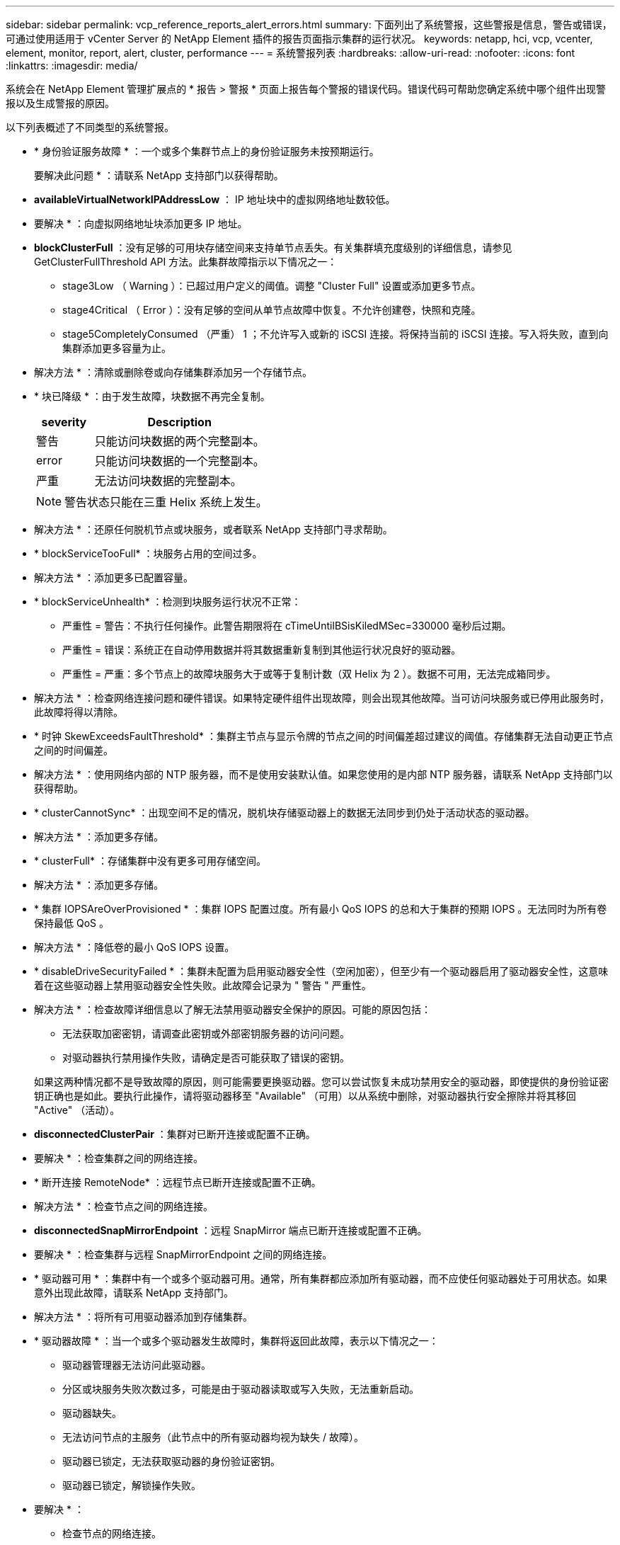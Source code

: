 ---
sidebar: sidebar 
permalink: vcp_reference_reports_alert_errors.html 
summary: 下面列出了系统警报，这些警报是信息，警告或错误，可通过使用适用于 vCenter Server 的 NetApp Element 插件的报告页面指示集群的运行状况。 
keywords: netapp, hci, vcp, vcenter, element, monitor, report, alert, cluster, performance 
---
= 系统警报列表
:hardbreaks:
:allow-uri-read: 
:nofooter: 
:icons: font
:linkattrs: 
:imagesdir: media/


[role="lead"]
系统会在 NetApp Element 管理扩展点的 * 报告 > 警报 * 页面上报告每个警报的错误代码。错误代码可帮助您确定系统中哪个组件出现警报以及生成警报的原因。

以下列表概述了不同类型的系统警报。

* * 身份验证服务故障 * ：一个或多个集群节点上的身份验证服务未按预期运行。
+
要解决此问题 * ：请联系 NetApp 支持部门以获得帮助。

* *availableVirtualNetworkIPAddressLow* ： IP 地址块中的虚拟网络地址数较低。
+
* 要解决 * ：向虚拟网络地址块添加更多 IP 地址。

* *blockClusterFull* ：没有足够的可用块存储空间来支持单节点丢失。有关集群填充度级别的详细信息，请参见 GetClusterFullThreshold API 方法。此集群故障指示以下情况之一：
+
** stage3Low （ Warning ）：已超过用户定义的阈值。调整 "Cluster Full" 设置或添加更多节点。
** stage4Critical （ Error ）：没有足够的空间从单节点故障中恢复。不允许创建卷，快照和克隆。
** stage5CompletelyConsumed （严重） 1 ；不允许写入或新的 iSCSI 连接。将保持当前的 iSCSI 连接。写入将失败，直到向集群添加更多容量为止。


+
* 解决方法 * ：清除或删除卷或向存储集群添加另一个存储节点。

* * 块已降级 * ：由于发生故障，块数据不再完全复制。
+
[cols="25,75"]
|===
| severity | Description 


| 警告 | 只能访问块数据的两个完整副本。 


| error | 只能访问块数据的一个完整副本。 


| 严重 | 无法访问块数据的完整副本。 
|===
+

NOTE: 警告状态只能在三重 Helix 系统上发生。

+
* 解决方法 * ：还原任何脱机节点或块服务，或者联系 NetApp 支持部门寻求帮助。

* * blockServiceTooFull* ：块服务占用的空间过多。
+
* 解决方法 * ：添加更多已配置容量。

* * blockServiceUnhealth* ：检测到块服务运行状况不正常：
+
** 严重性 = 警告：不执行任何操作。此警告期限将在 cTimeUntilBSisKiledMSec=330000 毫秒后过期。
** 严重性 = 错误：系统正在自动停用数据并将其数据重新复制到其他运行状况良好的驱动器。
** 严重性 = 严重：多个节点上的故障块服务大于或等于复制计数（双 Helix 为 2 ）。数据不可用，无法完成箱同步。


+
* 解决方法 * ：检查网络连接问题和硬件错误。如果特定硬件组件出现故障，则会出现其他故障。当可访问块服务或已停用此服务时，此故障将得以清除。

* * 时钟 SkewExceedsFaultThreshold* ：集群主节点与显示令牌的节点之间的时间偏差超过建议的阈值。存储集群无法自动更正节点之间的时间偏差。
+
* 解决方法 * ：使用网络内部的 NTP 服务器，而不是使用安装默认值。如果您使用的是内部 NTP 服务器，请联系 NetApp 支持部门以获得帮助。

* * clusterCannotSync* ：出现空间不足的情况，脱机块存储驱动器上的数据无法同步到仍处于活动状态的驱动器。
+
* 解决方法 * ：添加更多存储。

* * clusterFull* ：存储集群中没有更多可用存储空间。
+
* 解决方法 * ：添加更多存储。

* * 集群 IOPSAreOverProvisioned * ：集群 IOPS 配置过度。所有最小 QoS IOPS 的总和大于集群的预期 IOPS 。无法同时为所有卷保持最低 QoS 。
+
* 解决方法 * ：降低卷的最小 QoS IOPS 设置。

* * disableDriveSecurityFailed * ：集群未配置为启用驱动器安全性（空闲加密），但至少有一个驱动器启用了驱动器安全性，这意味着在这些驱动器上禁用驱动器安全性失败。此故障会记录为 " 警告 " 严重性。
+
* 解决方法 * ：检查故障详细信息以了解无法禁用驱动器安全保护的原因。可能的原因包括：

+
** 无法获取加密密钥，请调查此密钥或外部密钥服务器的访问问题。
** 对驱动器执行禁用操作失败，请确定是否可能获取了错误的密钥。


+
如果这两种情况都不是导致故障的原因，则可能需要更换驱动器。您可以尝试恢复未成功禁用安全的驱动器，即使提供的身份验证密钥正确也是如此。要执行此操作，请将驱动器移至 "Available" （可用）以从系统中删除，对驱动器执行安全擦除并将其移回 "Active" （活动）。

* *disconnectedClusterPair* ：集群对已断开连接或配置不正确。
+
* 要解决 * ：检查集群之间的网络连接。

* * 断开连接 RemoteNode* ：远程节点已断开连接或配置不正确。
+
* 解决方法 * ：检查节点之间的网络连接。

* *disconnectedSnapMirrorEndpoint* ：远程 SnapMirror 端点已断开连接或配置不正确。
+
* 要解决 * ：检查集群与远程 SnapMirrorEndpoint 之间的网络连接。

* * 驱动器可用 * ：集群中有一个或多个驱动器可用。通常，所有集群都应添加所有驱动器，而不应使任何驱动器处于可用状态。如果意外出现此故障，请联系 NetApp 支持部门。
+
* 解决方法 * ：将所有可用驱动器添加到存储集群。

* * 驱动器故障 * ：当一个或多个驱动器发生故障时，集群将返回此故障，表示以下情况之一：
+
** 驱动器管理器无法访问此驱动器。
** 分区或块服务失败次数过多，可能是由于驱动器读取或写入失败，无法重新启动。
** 驱动器缺失。
** 无法访问节点的主服务（此节点中的所有驱动器均视为缺失 / 故障）。
** 驱动器已锁定，无法获取驱动器的身份验证密钥。
** 驱动器已锁定，解锁操作失败。


+
* 要解决 * ：

+
** 检查节点的网络连接。
** 更换驱动器。
** 确保身份验证密钥可用。


* * 驱动器运行状况故障 * ：驱动器未通过智能运行状况检查，因此驱动器的功能会降低。此故障具有严重严重性级别：
+
** 插槽中序列号为 < 序列号 > 的驱动器： < 节点插槽 >< 驱动器插槽 > 未通过 SMART 整体运行状况检查。


+
* 解决方法 * ：更换驱动器。

* * 驱动器 WearFault * ：驱动器的剩余寿命已降至阈值以下，但仍在运行。此故障可能具有两个严重性级别：严重和警告：
+
** 序列号为 < 序列号 > 的驱动器插槽： < 节点插槽 >< 驱动器插槽 > 具有严重的损耗级别。
** 驱动器的插槽： <node slot><drive slot> 中的序列号为 <serial number> ，因此预留的损耗较低。


+
* 要解决 * ：要解决此故障，请尽快更换驱动器。

* *duplicateClusterMasterCandidate* ：检测到多个存储集群候选主存储。
+
要解决此问题 * ：请联系 NetApp 支持部门以获得帮助。

* * enableDriveSecurityFailed ：集群已配置为需要驱动器安全保护（空闲加密），但至少一个驱动器无法启用驱动器安全保护。此故障会记录为 " 警告 " 严重性。
+
* 解决方法 * ：检查故障详细信息以了解无法启用驱动器安全保护的原因。可能的原因包括：

+
** 无法获取加密密钥，请调查此密钥或外部密钥服务器的访问问题。
** 驱动器上的启用操作失败，请确定是否可能获取了错误的密钥。
+
如果这两种情况都不是导致故障的原因，则可能需要更换驱动器。



+
您可以尝试恢复未成功启用安全保护的驱动器，即使提供的身份验证密钥正确也是如此。要执行此操作，请将驱动器移至 "Available" （可用）以从系统中删除，对驱动器执行安全擦除并将其移回 "Active" （活动）。

* * 信号群已降级 * ：一个或多个信号群节点已断开网络连接或电源。
+
* 要解决 * ：要解决此故障，请还原网络连接或电源。

* * 异常 * ：报告的非例行故障。这些故障不会自动从故障队列中清除。
+
要解决此问题，请联系 NetApp 支持部门以获得帮助。

* * failedSpaceTooFull* ：块服务未响应数据写入请求。这会导致分区服务用尽存储失败写入的空间。
+
* 解决方法 * ：要解决此故障，请还原块服务功能，以允许继续正常写入并从分区服务刷新故障空间。

* * 风扇传感器 * ：风扇传感器出现故障或缺失。
+
* 解决方法 * ：要解决此故障，请更换任何出现故障的硬件。

* * 光纤通道访问已降级 * ：光纤通道节点在一段时间内未通过其存储 IP 对存储集群中的其他节点做出响应。在此状态下，节点将被视为无响应并生成集群故障。
+
* 解决方法 * ：检查网络连接。

* * fibreChannelAccessUnavailable* ：所有光纤通道节点均无响应。此时将显示节点 ID 。
+
* 解决方法 * ：检查网络连接。

* * fibreChannelActiveIxL* ： IXL Nexus 计数即将达到支持的限制，即每个光纤通道节点具有 8000 个活动会话。
+
** 最佳实践限制为 5500 。
** 警告限制为 7500 。
** 最大限制（未强制实施）为 8192 。


+
* 解决方法 * ：将 IXL Nexus 计数降至最佳实践限制 5500 以下。

* * fibreChannelConfig* ：此集群故障指示以下情况之一：
+
** PCI 插槽上存在意外的光纤通道端口。
** 存在意外的光纤通道 HBA 型号。
** 光纤通道 HBA 的固件存在问题。
** 光纤通道端口未联机。
** 有一个永久性问题描述正在配置光纤通道直通。


+
要解决此问题 * ：请联系 NetApp 支持部门以获得帮助。

* * 光纤通道 IOPS* ：集群中光纤通道节点的总 IOPS 计数接近 IOPS 限制。限制包括：
+
** FC0025 ：每个光纤通道节点 4 k 块大小时的 IOPS 限制为 450 k 。
** FCN001 ：每个光纤通道节点 4 K 块大小时的 625K 操作数限制。


+
* 要解决 * ：要解决此故障，请在所有可用光纤通道节点之间平衡负载。

* * fibreChannelStaticIxL* ： IXL Nexus 计数即将达到支持的限制，即每个光纤通道节点具有 16000 个静态会话。
+
** 最佳实践限制为 11000 。
** 警告限制为 15000 。
** 最大限制（强制实施）为 16384 。


+
* 解决方法 * ：要解决此故障，请将 IXL Nexus 计数降至最佳实践限制 11000 以下。

* * 文件系统容量不足 * ：其中一个文件系统上的空间不足。
+
* 要解决 * ：向文件系统添加更多容量。

* * fipsDrivesMismatch* ：已将非 FIPS 驱动器物理插入支持 FIPS 的存储节点，或者已将 FIPS 驱动器物理插入非 FIPS 存储节点。每个节点会生成一个故障，并列出所有受影响的驱动器。
+
* 解决方法 * ：要解决此故障，请卸下或更换有问题的不匹配驱动器。

* * fipsDrivesOutOfCompliance" ：系统检测到启用 FIPS 驱动器功能后已禁用空闲加密。如果启用了 FIPS 驱动器功能且存储集群中存在非 FIPS 驱动器或节点，则也会生成此故障。
+
* 要解决 * ：启用空闲加密或从存储集群中删除非 FIPS 硬件。

* * fipsSelfTestFailure* ： FIPS 子系统在自检期间检测到故障。
+
要解决此问题 * ：请联系 NetApp 支持部门以获得帮助。

* * 硬件配置不匹配 * ：此集群故障指示以下情况之一：
+
** 此配置与节点定义不匹配。
** 此类节点的驱动器大小不正确。
** 检测到不受支持的驱动器。可能的原因是，安装的 Element 版本无法识别此驱动器。建议更新此节点上的 Element 软件。
** 驱动器固件不匹配。
** 驱动器加密功能状态与节点不匹配。


+
要解决此问题 * ：请联系 NetApp 支持部门以获得帮助。

* * idPCertificateExpiration* ：用于第三方身份提供程序（ IdP ）的集群服务提供程序 SSL 证书即将到期或已过期。此故障会根据紧急程度使用以下严重性：
+
[cols="25,75"]
|===
| severity | Description 


| 警告 | 证书将在 30 天内过期。 


| error | 证书将在 7 天内过期。 


| 严重 | 证书将在 3 天内过期或已过期。 
|===
+
* 要解决 * ：要解决此故障，请在 SSL 证书过期之前更新此证书。使用 `UpdateIdpConfiguration` API 方法和 `refreshCertificate呼 出时间 =true` 提供更新后的 SSL 证书。

* * 不一致的绑定模式 * ： VLAN 设备上缺少绑定模式。此故障将显示预期的绑定模式和当前正在使用的绑定模式。
* * 不一致的 Mtus* ：此集群故障指示以下情况之一：
+
** Bond1G mismatch ：在绑定 1G 接口上检测到 MTU 不一致。
** Bond10G mismatch ：在绑定 10G 接口上检测到 MTU 不一致。


+
此故障将显示相关节点以及关联的 MTU 值。

* * 不一致的路由规则 * ：此接口的路由规则不一致。
* * 不一致子网掩码 * ： VLAN 设备上的网络掩码与内部记录的 VLAN 网络掩码不匹配。此故障将显示预期的网络掩码和当前正在使用的网络掩码。
* * 绑定端口数不正确 * ：绑定端口数不正确。
* * invuidConfiguredFibreChannelNodeCount* ：两个预期光纤通道节点连接中的一个已降级。如果仅连接了一个光纤通道节点，则会出现此故障。
+
* 解决方法 * ：检查集群网络连接和网络布线，并检查服务是否出现故障。如果没有网络或服务问题，请联系 NetApp 支持部门更换光纤通道节点。

* * irqBalanceFail * ：尝试平衡中断时出现异常。
+
要解决此问题 * ：请联系 NetApp 支持部门以获得帮助。

* * kmipCertificateFault ：
+
** 根证书颁发机构（ CA ）证书即将到期。
+
* 解决方法 * ：要解决此故障，请从根 CA 获取一个新证书，此证书的到期日期至少为 30 天后，并使用 ModifyKeyServerKmip 提供更新后的根 CA 证书。

** 客户端证书即将到期。
+
* 解决方法 * ：要解决此故障，请使用 GetClientCertificateSigningRequest 创建一个新的 CSR ，并对其进行签名以确保新的到期日期至少在 30 天后，然后使用 ModifyKeyServerKmip 将即将到期的 KMIP 客户端证书替换为新证书。

** 根证书颁发机构（ CA ）证书已过期。
+
* 解决方法 * ：要解决此故障，请从根 CA 获取一个新证书，此证书的到期日期至少为 30 天后，并使用 ModifyKeyServerKmip 提供更新后的根 CA 证书。

** 客户端证书已过期。
+
* 要解决 * ：要解决此故障，请使用 `GetClientCertificateSigningRequest` 创建一个新的 CSR ，并对其进行签名以确保新的到期日期至少在 30 天后，然后使用 `ModfyKeyServerKmip` 将已过期的 KMIP 客户端证书替换为新证书。

** 根证书颁发机构（ CA ）证书错误。
+
* 解决方法 * ：要解决此故障，请检查是否提供了正确的证书，如果需要，请从根 CA 重新获取此证书。使用 `ModfyKeyServerKmip` 安装正确的 KMIP 客户端证书。

** 客户端证书错误。
+
* 要解决 * ：要解决此故障，请检查是否安装了正确的 KMIP 客户端证书。客户端证书的根 CA 应安装在 EKS 上。使用 `ModfyKeyServerKmip` 安装正确的 KMIP 客户端证书。



* * kmipServerFault * ：
+
** 连接失败
+
* 要解决 * ：要解决此故障，请检查外部密钥服务器是否处于活动状态并可通过网络访问。使用 `TestKeyServerKimp` 和 `TestKeyProviderKmip` 测试连接。

** 身份验证失败
+
* 要解决 * ：要解决此故障，请检查是否正在使用正确的根 CA 和 KMIP 客户端证书，以及私钥和 KMIP 客户端证书是否匹配。

** 服务器错误
+
* 要解决 * ：要解决此故障，请检查此错误的详细信息。根据返回的错误，可能需要在外部密钥服务器上进行故障排除。



* * 内存 EccThreshold * ：检测到大量可更正或不可更正的 ECC 错误。如果返回的严重性类型为 " 错误 " ，则可能是由于 DIMM 故障所致。
+
要解决此问题 * ：请联系 NetApp 支持部门以获得帮助。

* * 内存使用阈值 * ：内存使用量超过正常值。此故障会根据紧急程度使用以下严重性：
+

NOTE: 有关故障的更多详细信息，请参见详细信息标题。

+
[cols="25,75"]
|===
| severity | Description 


| 警告 | 系统内存不足。 


| error | 系统内存非常低。 


| 严重 | 系统内存已完全耗尽。 
|===
+
要解决此问题 * ：请联系 NetApp 支持部门以获得帮助。

* * 元数据集群完整 * ：没有足够的可用元数据存储空间来支持单节点丢失。有关集群填充度级别的详细信息，请参见 `GetClusterFullThreshold` API 方法。此集群故障指示以下情况之一：
+
** stage3Low （ Warning ）：已超过用户定义的阈值。调整 "Cluster Full" 设置或添加更多节点。
** stage4Critical （ Error ）：没有足够的空间从单节点故障中恢复。不允许创建卷，快照和克隆。
** stage5CompletelyConsumed （严重） 1 ；不允许写入或新的 iSCSI 连接。将保持当前的 iSCSI 连接。写入将失败，直到向集群添加更多容量为止。清除或删除数据或添加更多节点。


+
* 解决方法 * ：清除或删除卷或向存储集群添加另一个存储节点。

* * mtuCheckFailure* ：未为网络设备配置正确的 MTU 大小。
+
* 解决方法 * ：确保所有网络接口和交换机端口均已配置巨型帧（ MTU 大小高达 9000 字节）。

* * 网络配置 * ：此集群故障指示以下情况之一：
+
** 预期接口不存在。
** 存在重复接口。
** 已配置的接口已关闭。
** 需要重新启动网络。


+
要解决此问题 * ：请联系 NetApp 支持部门以获得帮助。

* *noAvailableVirtualNetworkIPAddresses* ： IP 地址块中没有可用的虚拟网络地址。
+
[listing]
----
 virtualNetworkID # TAG(###) has no available storage IP addresses. Additional nodes cannot be added to the cluster.
----
+
* 要解决 * ：向虚拟网络地址块添加更多 IP 地址。

* *nodeHardwareFault （网络接口 <name> 已关闭或缆线已拔出） * ：网络接口已关闭或缆线已拔出。
+
* 解决方法 * ：检查一个或多个节点的网络连接。

* *nodeHardwareFault （驱动器加密功能状态与插槽 <node slot><drive slot> 中驱动器的节点加密功能状态不匹配） * ：驱动器的加密功能与安装它的存储节点不匹配。
* * 节点 HardwareFault （此节点类型的插槽 < 驱动器插槽 >< 驱动器插槽 > 中驱动器的驱动器大小 < 实际大小 > 不正确 - 预期大小 > ） * ：存储节点包含的驱动器大小不正确。
* * 节点硬件故障（在插槽 < 节点插槽 >< 驱动器插槽 > 中检测到不支持的驱动器；驱动器统计信息和运行状况信息将不可用） * ：存储节点包含其不支持的驱动器。
* * 节点硬件故障（插槽 < 节点插槽 >< 驱动器插槽 > 中的驱动器应使用固件版本 < 预期版本 > ，但使用的版本 < 实际版本 > 不受支持） * ：存储节点包含运行不受支持的固件版本的驱动器。
* * 节点维护模式 * ：节点已置于维护模式。此故障会根据紧急程度使用以下严重性：
+
[cols="25,75"]
|===
| severity | Description 


| 警告 | 指示节点仍处于维护模式。 


| error | 表示维护模式无法禁用，最可能的原因是备用磁盘出现故障或处于活动状态。 
|===
+
* 解决方法 * ：维护完成后禁用维护模式。如果错误级别故障仍然存在，请联系 NetApp 支持部门以获得帮助。

* * 节点脱机 * ： Element 软件无法与指定节点通信。检查网络连接。
* * 注使用 LACPBondMode* ：未配置 LACP 绑定模式。
+
* 解决方法 * ：在部署存储节点时使用 LACP 绑定；如果未启用并正确配置 LACP ，客户端可能会遇到性能问题。

* * ntpServerUnreachable* ：存储集群无法与指定的一个或多个 NTP 服务器进行通信。
+
* 解决方法 * ：检查 NTP 服务器，网络和防火墙的配置。

* * ntpTimeNotInSync* ：存储集群时间与指定 NTP 服务器时间之间的差异过大。存储集群无法自动更正此差异。
+
* 解决方法 * ：使用网络内部的 NTP 服务器，而不是使用安装默认值。如果您使用的是内部 NTP 服务器，并且问题描述仍然存在，请联系 NetApp 支持部门以获得帮助。

* * nvramDeviceStatus* ： NVRAM 设备出现错误，出现故障或出现故障。此故障具有以下严重性：
+
[cols="25,75"]
|===
| severity | Description 


| 警告 | 硬件检测到警告。这种情况可能是暂时的，例如温度警告。* nvmLifetimeError * nvmLifetimeStatus * energySourceLifetimeStatus * energySourceTemperatureStatus * warningThresholdExceeded 


| error | 硬件检测到错误或严重状态。集群主节点尝试从操作中删除分区驱动器（此操作会生成驱动器删除事件）。如果二级分区服务不可用，则不会删除驱动器。除了警告级别错误之外，还返回错误： * NVRAM 设备挂载点不存在。* NVRAM 设备分区不存在。* NVRAM 设备分区已存在，但未挂载。 


| 严重 | 硬件检测到错误或严重状态。集群主节点尝试从操作中删除分区驱动器（此操作会生成驱动器删除事件）。如果二级分区服务不可用，则不会删除驱动器。* persistenceLost * armStatusSaveNarm * csaveStatusError 
|===
+
* 解决方法 * ：更换节点中的任何故障硬件。如果无法解决问题描述问题，请联系 NetApp 支持部门以获得帮助。

* * 电源供应错误 * ：此集群故障指示以下情况之一：
+
** 电源不存在。
** 电源出现故障。
** 电源输入缺失或超出范围。
+
* 解决方法 * ：验证是否已为所有节点提供冗余电源。请联系 NetApp 支持部门以获得帮助。



* * provisionedSpaceTooFull* ：集群的整体已配置容量过满。
+
* 要解决 * ：添加更多已配置空间，或者删除并清除卷。

* * remoteREPAsyncDelayExceedd* ：已超过为复制配置的异步延迟。检查集群之间的网络连接。
* * remoteReplicClusterFull* ：由于目标存储集群过满，卷已暂停远程复制。
+
* 解决方法 * ：释放目标存储集群上的一些空间。

* * remoteSnapshotClusterFull* ：由于目标存储集群太满，卷已暂停快照远程复制。
+
* 解决方法 * ：释放目标存储集群上的一些空间。

* * remoteRepSnapshotsExceededLimit* ：由于目标存储集群卷已超过其快照限制，卷已暂停快照的远程复制。
+
* 要解决 * ：增加目标存储集群上的快照限制。

* * scheduleActionError* ：已运行一个或多个计划活动，但失败。如果计划活动再次运行并成功，计划活动已删除或活动已暂停并恢复，则此故障将清除。
* * 传感器读取故障 * ：基板管理控制器（ BMC ）自检失败或传感器无法与 BMC 通信。
+
要解决此问题 * ：请联系 NetApp 支持部门以获得帮助。

* * 服务未运行 * ：所需服务未运行。
+
要解决此问题 * ：请联系 NetApp 支持部门以获得帮助。

* * sliceServiceTooFull* ：为分区服务分配的已配置容量太少。
+
* 解决方法 * ：添加更多已配置容量。

* * sliceServiceUnhealth* ：系统检测到分区服务运行状况不正常，并自动将其停用。
+
** 严重性 = 警告：不执行任何操作。此警告期限将在 6 分钟后过期。
** 严重性 = 错误：系统正在自动停用数据并将其数据重新复制到其他运行状况良好的驱动器。


+
* 解决方法 * ：检查网络连接问题和硬件错误。如果特定硬件组件出现故障，则会出现其他故障。当分区服务可访问或服务已停用时，此故障将得以清除。

* * sshEnabled" ：已在存储集群中的一个或多个节点上启用 SSH 服务。
+
* 要解决 * ：在相应节点上禁用 SSH 服务或联系 NetApp 支持部门以获得帮助。

* * sslCertificateExpiration* ：与此节点关联的 SSL 证书即将到期或已过期。此故障会根据紧急程度使用以下严重性：
+
[cols="25,75"]
|===
| severity | Description 


| 警告 | 证书将在 30 天内过期。 


| error | 证书将在 7 天内过期。 


| 严重 | 证书将在 3 天内过期或已过期。 
|===
+
* 解决方法 * ：续订 SSL 证书。如果需要，请联系 NetApp 支持部门以获得帮助。

* * strandedCapacity* ：单个节点占用一半以上的存储集群容量。为了保持数据冗余，系统会减少最大节点的容量，以使其部分块容量处于孤立状态（未使用）。
+
* 解决方法 * ：向现有存储节点添加更多驱动器或向集群添加存储节点。

* * TempSensor * ：温度传感器报告的温度高于正常温度。此故障可能会与 powerSupplyError 或 FanSensor 故障一起触发。
+
* 解决方法 * ：检查存储集群附近是否存在气流障碍。如果需要，请联系 NetApp 支持部门以获得帮助。

* * 升级 * ：升级已进行 24 小时以上。
+
* 要解决 * ：恢复升级或联系 NetApp 支持部门以获得帮助。

* * 无响应服务 * ：服务已变得无响应。
+
要解决此问题 * ：请联系 NetApp 支持部门以获得帮助。

* * virtualNetworkConfig* ：此集群故障指示以下情况之一：
+
** 接口不存在。
** 接口上的命名空间不正确。
** 网络掩码不正确。
** IP 地址不正确。
** 某个接口未启动且未运行。
** 节点上存在多余的接口。


+
要解决此问题 * ：请联系 NetApp 支持部门以获得帮助。

* * 卷已降级 * ：二级卷尚未完成复制和同步。同步完成后，此消息将被清除。
* * 卷脱机 * ：存储集群中的一个或多个卷脱机。此外，还将出现 volumeDegraded 故障。
+
要解决此问题 * ：请联系 NetApp 支持部门以获得帮助。



[discrete]
== 了解更多信息

* https://docs.netapp.com/us-en/hci/index.html["NetApp HCI 文档"^]
* https://www.netapp.com/data-storage/solidfire/documentation["SolidFire 和 Element 资源页面"^]

